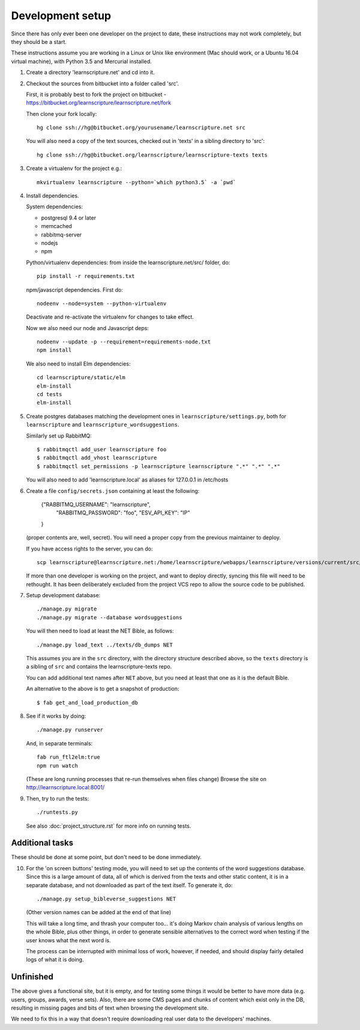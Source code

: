 
Development setup
=================

Since there has only ever been one developer on the project to date, these
instructions may not work completely, but they should be a start.

These instructions assume you are working in a Linux or Unix like environment
(Mac should work, or a Ubuntu 16.04 virtual machine), with Python 3.5 and Mercurial
installed.

1. Create a directory 'learnscripture.net' and cd into it.

2. Checkout the sources from bitbucket into a folder called 'src'.

   First, it is probably best to fork the project on bitbucket - https://bitbucket.org/learnscripture/learnscripture.net/fork

   Then clone your fork locally::

     hg clone ssh://hg@bitbucket.org/yourusename/learnscripture.net src

   You will also need a copy of the text sources, checked out in 'texts' in a sibling directory to 'src'::

     hg clone ssh://hg@bitbucket.org/learnscripture/learnscripture-texts texts

3. Create a virtualenv for the project e.g.::

     mkvirtualenv learnscripture --python=`which python3.5` -a `pwd`

4. Install dependencies.

   System dependencies:

   * postgresql 9.4 or later
   * memcached
   * rabbitmq-server
   * nodejs
   * npm

   Python/virtualenv dependencies: from inside the learnscripture.net/src/
   folder, do::

     pip install -r requirements.txt

   npm/javascript dependencies. First do::

     nodeenv --node=system --python-virtualenv

   Deactivate and re-activate the virtualenv for changes to take effect.

   Now we also need our node and Javascript deps::

     nodeenv --update -p --requirement=requirements-node.txt
     npm install

   We also need to install Elm dependencies::

     cd learnscripture/static/elm
     elm-install
     cd tests
     elm-install

5. Create postgres databases matching the development ones in
   ``learnscripture/settings.py``, both for ``learnscripture`` and
   ``learnscripture_wordsuggestions``.

   Similarly set up RabbitMQ::

     $ rabbitmqctl add_user learnscripture foo
     $ rabbitmqctl add_vhost learnscripture
     $ rabbitmqctl set_permissions -p learnscripture learnscripture ".*" ".*" ".*"

   You will also need to add 'learnscripture.local' as
   aliases for 127.0.0.1 in /etc/hosts

6. Create a file ``config/secrets.json`` containing at least the following:

       {"RABBITMQ_USERNAME": "learnscripture",
        "RABBITMQ_PASSWORD": "foo",
        "ESV_API_KEY": "IP"
       }

   (proper contents are, well, secret).
   You will need a proper copy from the previous maintainer to deploy.

   If you have access rights to the server, you can do::

       scp learnscripture@learnscripture.net:/home/learnscripture/webapps/learnscripture/versions/current/src/config/secrets.json config/secrets.json

   If more than one developer is working on the project, and want to deploy
   directly, syncing this file will need to be rethought. It has been
   deliberately excluded from the project VCS repo to allow the source code to
   be published.

7. Setup development database::

     ./manage.py migrate
     ./manage.py migrate --database wordsuggestions

   You will then need to load at least the NET Bible, as follows::

     ./manage.py load_text ../texts/db_dumps NET

   This assumes you are in the ``src`` directory, with the directory structure
   described above, so the ``texts`` directory is a sibling of ``src`` and
   contains the learnscripture-texts repo.

   You can add additional text names after ``NET`` above, but you need at
   least that one as it is the default Bible.

   An alternative to the above is to get a snapshot of production::

     $ fab get_and_load_production_db

8. See if it works by doing::

     ./manage.py runserver

   And, in separate terminals::

     fab run_ftl2elm:true
     npm run watch

   (These are long running processes that re-run themselves when files change)
   Browse the site on http://learnscripture.local:8001/

9. Then, try to run the tests::

     ./runtests.py

   See also :doc:`project_structure.rst` for more info on running tests.


Additional tasks
~~~~~~~~~~~~~~~~

These should be done at some point, but don't need to be done immediately.

10. For the 'on screen buttons' testing mode, you will need to set up the
    contents of the word suggestions database. Since this is a large amount of
    data, all of which is derived from the texts and other static content, it is
    in a separate database, and not downloaded as part of the text itself. To
    generate it, do::

      ./manage.py setup_bibleverse_suggestions NET

    (Other version names can be added at the end of that line)

    This will take a long time, and thrash your computer too... it's doing Markov
    chain analysis of various lengths on the whole Bible, plus other things, in
    order to generate sensible alternatives to the correct word when testing if
    the user knows what the next word is.

    The process can be interrupted with minimal loss of work, however, if
    needed, and should display fairly detailed logs of what it is doing.


Unfinished
~~~~~~~~~~

The above gives a functional site, but it is empty, and for testing some things
it would be better to have more data (e.g. users, groups, awards, verse sets).
Also, there are some CMS pages and chunks of content which exist only in the DB,
resulting in missing pages and bits of text when browsing the development site.

We need to fix this in a way that doesn't require downloading real user data to
the developers' machines.
